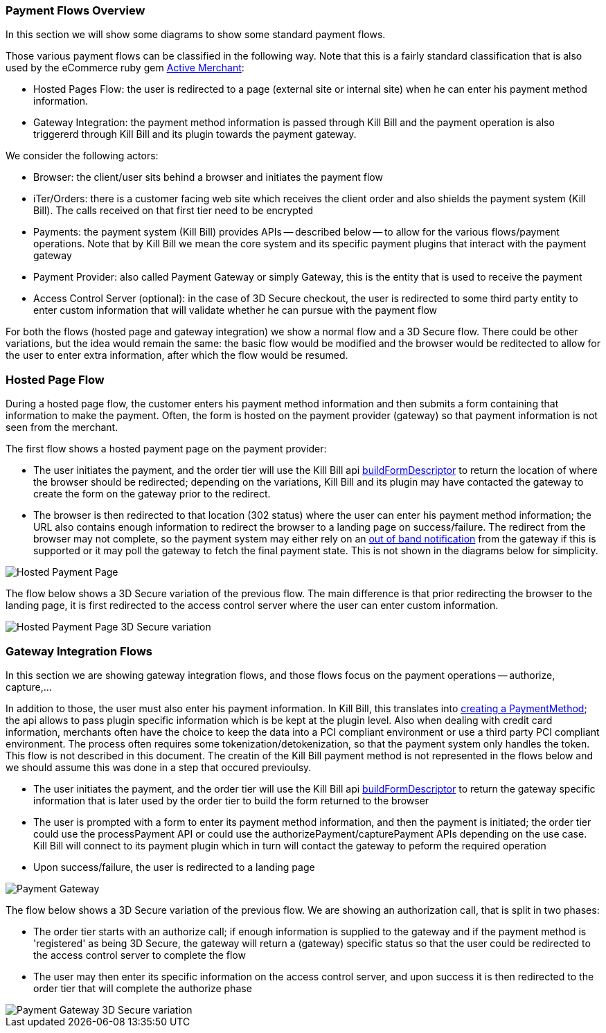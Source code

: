 === Payment Flows Overview

In this section we will show some diagrams to show some standard payment flows.

Those various payment flows can be classified in the following way. Note that this is a fairly standard classification that is also used by the eCommerce ruby gem https://github.com/Shopify/active_merchant/wiki/GatewaysVsIntegrations[Active Merchant]:

* Hosted Pages Flow: the user is redirected to a page (external site or internal site) when he can enter his payment method information.
* Gateway Integration: the payment method information is passed through Kill Bill and the payment operation is also triggererd through Kill Bill and its plugin towards the payment gateway.  

We consider the following actors:

* Browser: the client/user sits behind a browser and initiates the payment flow
* iTer/Orders: there is a customer facing web site which receives the client order and also shields the payment system (Kill Bill). The calls received on that first tier need to be encrypted
* Payments: the payment system (Kill Bill) provides APIs -- described below -- to allow for the various flows/payment operations. Note that by Kill Bill we mean the core system and its specific payment plugins that interact with the payment gateway
* Payment Provider:  also called Payment Gateway or simply Gateway, this is the entity that is used to receive the payment
* Access Control Server (optional): in the case of 3D Secure checkout, the user is redirected to some third party entity to enter custom information that will validate whether he can pursue with the payment flow

For both the flows (hosted page and gateway integration) we show a normal flow and a 3D Secure flow. There could be other variations, but the idea would remain the same: the basic flow would be modified and the browser would be reditected to allow for the user to enter extra information, after which the flow would be resumed.


=== Hosted Page Flow

During a hosted page flow, the customer enters his payment method information and then submits a form containing that information to make the payment. Often, the form is hosted on the payment provider (gateway) so that payment information is not seen from the merchant.

The first flow shows a hosted payment page on the payment provider:

* The user initiates the payment, and the order tier will use the Kill Bill api <<payment-apis.adoc#build-form-descriptor,buildFormDescriptor>> to return the location of where the browser should be redirected; depending on the variations, Kill Bill and its plugin may have contacted the gateway to create the form on the gateway prior to the redirect.
* The browser is then redirected to that location (302 status) where the user can enter his payment method information; the URL also contains enough information to redirect the browser to a landing page on success/failure. The redirect from the browser may not complete, so the payment system may either rely on an <<payment-apis.adoc#gateway-notification , out of band notification>> from the gateway if this is supported or it may poll the gateway to fetch the final payment state. This is not shown in the diagrams below for simplicity.



image::payments_hostedPages.png[Hosted Payment Page, align="center"]	


The flow below shows a 3D Secure variation of the previous flow. The main difference is that prior redirecting the browser to the landing page, it is first redirected to the access control server where the user can enter custom information.

image::payments_hostedpages_3ds.png[Hosted Payment Page 3D Secure variation, align="center"]	


=== Gateway Integration Flows

In this section we are showing gateway integration flows, and those flows focus on the payment operations -- authorize, capture,...

In addition to those, the user must also enter his payment information. In Kill Bill, this translates into <<payments.adoc#components-payment-apis, creating a PaymentMethod>>; the api allows to pass plugin specific information which is be kept at the plugin level. Also when dealing with credit card information, merchants often have the choice to keep the data into a PCI compliant environment or use a third party PCI compliant environment. The process often requires some tokenization/detokenization, so that the payment system only handles the token. This flow is not described in this document. The creatin of the Kill Bill payment method is not represented in the flows below and we should assume this was done in a step that occured previoulsy.


* The user initiates the payment, and the order tier will use the Kill Bill api <<payment-apis.adoc#build-form-descriptor,buildFormDescriptor>> to return the gateway specific information that is later used by the order tier to build the form returned to the browser
* The user is prompted with a form to enter its payment method information, and then the payment is initiated; the order tier could use the processPayment API or could use the authorizePayment/capturePayment APIs depending on the use case. Kill Bill will connect to its payment plugin which in turn will contact the gateway to peform the required operation
* Upon success/failure, the user is redirected to a landing page


image::payments_gateway.png[Payment Gateway, align="center"]	


The flow below shows a 3D Secure variation of the previous flow. We are showing an authorization call, that is split in two phases:

* The order tier starts with an authorize call; if enough information is supplied to the gateway and if the payment method is 'registered' as being 3D Secure, the gateway will return a (gateway) specific status so that the user could be redirected to the access control server to complete the flow
* The user may then enter its specific information on the access control server, and upon success it is then redirected to the order tier that will complete the authorize phase



image::payments_gateway_3ds.png[Payment Gateway 3D Secure variation, align="center"]	
